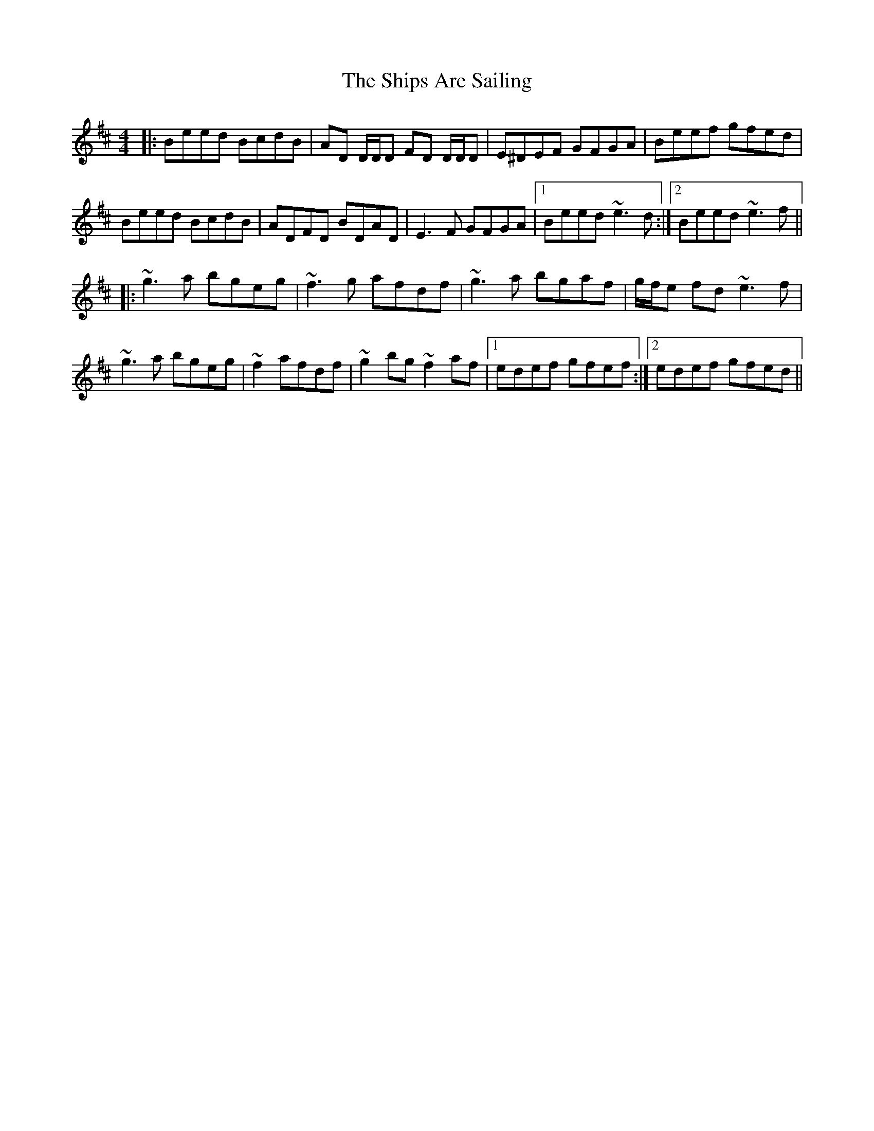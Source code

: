 X: 36849
T: Ships Are Sailing, The
R: reel
M: 4/4
K: Edorian
|:Beed BcdB|AD D/D/D FD D/D/D|E^DEF GFGA|Beef gfed|
Beed BcdB|ADFD BDAD|E3F GFGA|1 Beed ~e3 d:|2 Beed ~e3 f||
|:~g3a bgeg|~f3g afdf|~g3a bgaf|g/f/e fd ~e3 f|
~g3a bgeg|~f2 afdf|~g2 bg ~f2 af|1 edef gfef:|2 edef gfed||


